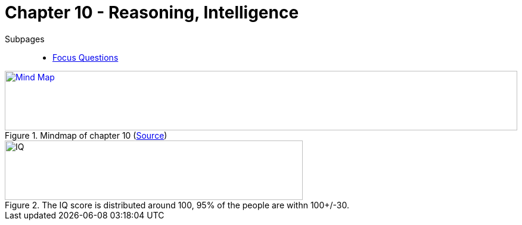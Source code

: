 = Chapter 10 - Reasoning, Intelligence

Subpages::

* link:focus_questions.html[Focus Questions]

.Mindmap of chapter 10 (link:https://app.wisemapping.com/c/maps/1248538/edit[Source])
[link=images/mindmap.png]
image::images/mindmap.png[Mind Map,100%,100]

// availability bias => link to phenomena
// confirmation bias => link to phenomena
// predictable-world bias
// broaden-and-build theory (positive emotions)


[#img-science_hub]
.The IQ score is distributed around 100, 95% of the people are withn 100+/-30.
image::images/iq_distribution.png[IQ,500,100]
